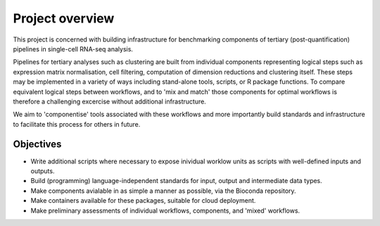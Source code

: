 ################
Project overview
################

This project is concerned with building infrastructure for benchmarking components of tertiary (post-quantification) pipelines in single-cell RNA-seq analysis.

Pipelines for tertiary analyses such as clustering are built from individual components representing logical steps such as expression matrix normalisation, cell filtering, computation of dimension reductions and clustering itself. These steps may be implemented in a variety of ways including stand-alone tools, scripts, or R package functions. To compare equivalent logical steps between workflows, and to 'mix and match' those components for optimal workflows is therefore a challenging excercise without additional infrastructure.

We aim to 'componentise' tools associated with these workflows and more importantly build standards and infrastructure to facilitate this process for others in future.

**********
Objectives
**********

* Write additional scripts where necessary to expose inividual worklow units as scripts with well-defined inputs and outputs.
* Build (programming) language-independent standards for input, output and intermediate data types.
* Make components avialable in as simple a manner as possible, via the Bioconda repository.
* Make containers available for these packages, suitable for cloud deployment.
* Make preliminary assessments of individual workflows, components, and 'mixed' workflows. 
